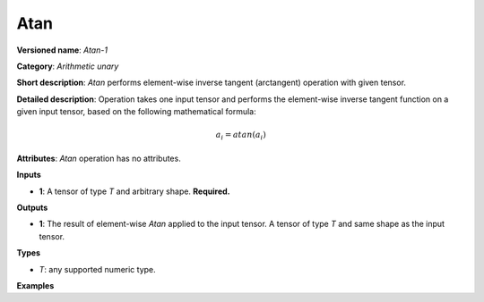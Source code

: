 Atan
====


.. meta::
  :description: Learn about Atan-1 - an element-wise, arithmetic operation, which
                can be performed on a single tensor in OpenVINO.

**Versioned name**: *Atan-1*

**Category**: *Arithmetic unary*

**Short description**: *Atan* performs element-wise inverse tangent (arctangent) operation with given tensor.

**Detailed description**:  Operation takes one input tensor and performs the element-wise inverse tangent function on a given input tensor, based on the following mathematical formula:

.. math::

   a_{i} = atan(a_{i})

**Attributes**: *Atan* operation has no attributes.

**Inputs**

* **1**: A tensor of type *T* and arbitrary shape. **Required.**

**Outputs**

* **1**: The result of element-wise *Atan* applied to the input tensor. A tensor of type *T* and same shape as the input tensor.

**Types**

* *T*: any supported numeric type.

**Examples**

.. code-block:: xml
   :force:

   <layer ... type="Atan">
       <input>
           <port id="0">
               <dim>256</dim>
               <dim>56</dim>
           </port>
       </input>
       <output>
           <port id="1">
               <dim>256</dim>
               <dim>56</dim>
           </port>
       </output>
   </layer>


